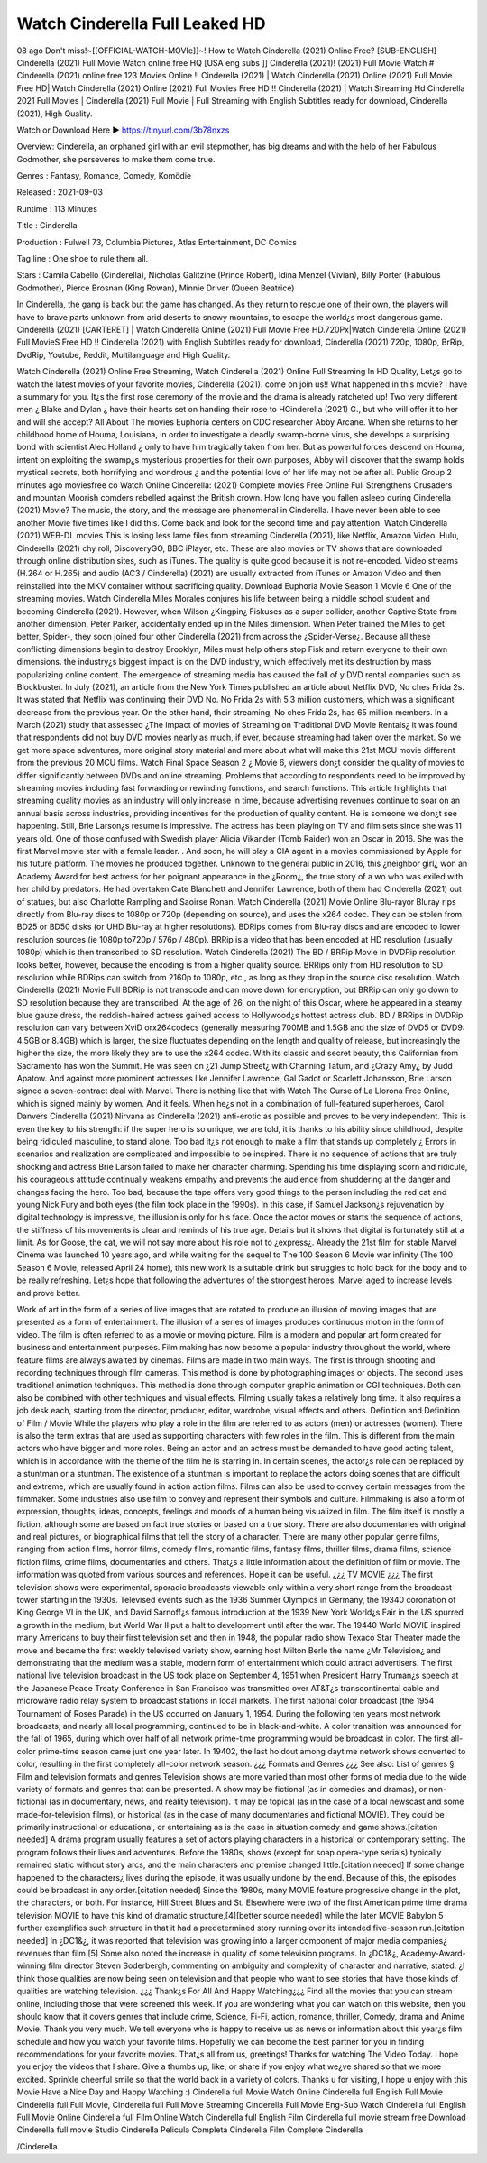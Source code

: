 Watch Cinderella Full Leaked HD
======================================================
08 ago Don't miss!~[[OFFICIAL-WATCH-MOVIe]]~! How to Watch Cinderella (2021) Online Free? [SUB-ENGLISH] Cinderella (2021) Full Movie Watch online free HQ [USA eng subs ]] Cinderella (2021)! (2021) Full Movie Watch # Cinderella (2021) online free 123 Movies Online !! Cinderella (2021) | Watch Cinderella (2021) Online (2021) Full Movie Free HD| Watch Cinderella (2021) Online (2021) Full Movies Free HD !! Cinderella (2021) | Watch Streaming Hd Cinderella 2021 Full Movies | Cinderella (2021) Full Movie | Full Streaming with English Subtitles ready for download, Cinderella (2021), High Quality.

Watch or Download Here 
►  https://tinyurl.com/3b78nxzs


Overview: Cinderella, an orphaned girl with an evil stepmother, has big dreams and with the help of her Fabulous Godmother, she perseveres to make them come true.


Genres : Fantasy, Romance, Comedy, Komödie


Released : 2021-09-03


Runtime : 113 Minutes


Title : Cinderella


Production : Fulwell 73, Columbia Pictures, Atlas Entertainment, DC Comics


Tag line : One shoe to rule them all.


Stars : Camila Cabello (Cinderella), Nicholas Galitzine (Prince Robert), Idina Menzel (Vivian), Billy Porter (Fabulous Godmother), Pierce Brosnan (King Rowan), Minnie Driver (Queen Beatrice)






In Cinderella, the gang is back but the game has changed. As they return to rescue one of their own, the players will have to brave parts unknown from arid deserts to snowy mountains, to escape the world¿s most dangerous game. Cinderella (2021) [CARTERET] | Watch Cinderella Online (2021) Full Movie Free HD.720Px|Watch Cinderella Online (2021) Full MovieS Free HD !! Cinderella (2021) with English Subtitles ready for download, Cinderella (2021) 720p, 1080p, BrRip, DvdRip, Youtube, Reddit, Multilanguage and High Quality.

Watch Cinderella (2021) Online Free Streaming, Watch Cinderella (2021) Online Full Streaming In HD Quality, Let¿s go to watch the latest movies of your favorite movies, Cinderella (2021). come on join us!!
What happened in this movie?
I have a summary for you. It¿s the first rose ceremony of the movie and the drama is already ratcheted up! Two very different men ¿ Blake and Dylan ¿ have their hearts set on handing their rose to HCinderella (2021) G., but who will offer it to her and will she accept?
All About The movies
Euphoria centers on CDC researcher Abby Arcane. When she returns to her childhood home of Houma, Louisiana, in order to investigate a deadly swamp-borne virus, she develops a surprising bond with scientist Alec Holland ¿ only to have him tragically taken from her. But as powerful forces descend on Houma, intent on exploiting the swamp¿s mysterious properties for their own purposes, Abby will discover that the swamp holds mystical secrets, both horrifying and wondrous ¿ and the potential love of her life may not be after all.
Public Group
2 minutes ago
moviesfree co Watch Online Cinderella: (2021) Complete movies Free Online Full Strengthens Crusaders and mountan Moorish comders rebelled against the British crown.
How long have you fallen asleep during Cinderella (2021) Movie? The music, the story, and the message are phenomenal in Cinderella. I have never been able to see another Movie five times like I did this. Come back and look for the second time and pay attention.
Watch Cinderella (2021) WEB-DL movies This is losing less lame files from streaming Cinderella (2021), like Netflix, Amazon Video. Hulu, Cinderella (2021) chy roll, DiscoveryGO, BBC iPlayer, etc. These are also movies or TV shows that are downloaded through online distribution sites, such as iTunes.
The quality is quite good because it is not re-encoded. Video streams (H.264 or H.265) and audio (AC3 / Cinderella) (2021) are usually extracted from iTunes or Amazon Video and then reinstalled into the MKV container without sacrificing quality. Download Euphoria Movie Season 1 Movie 6 One of the streaming movies.
Watch Cinderella Miles Morales conjures his life between being a middle school student and becoming Cinderella (2021).
However, when Wilson ¿Kingpin¿ Fiskuses as a super collider, another Captive State from another dimension, Peter Parker, accidentally ended up in the Miles dimension. When Peter trained the Miles to get better, Spider-, they soon joined four other Cinderella (2021) from across the ¿Spider-Verse¿. Because all these conflicting dimensions begin to destroy Brooklyn, Miles must help others stop Fisk and return everyone to their own dimensions. the industry¿s biggest impact is on the DVD industry, which effectively met its destruction by mass popularizing online content. The emergence of streaming media has caused the fall of y DVD rental companies such as Blockbuster. In July (2021), an article from the New York Times published an article about Netflix DVD, No ches Frida 2s. It was stated that Netflix was continuing their DVD No. No Frida 2s with 5.3 million customers, which was a significant decrease from the previous year. On the other hand, their streaming, No ches Frida 2s, has 65 million members. In a March (2021) study that assessed ¿The Impact of movies of Streaming on Traditional DVD Movie Rentals¿ it was found that respondents did not buy DVD movies nearly as much, if ever, because streaming had taken over the market. So we get more space adventures, more original story material and more about what will make this 21st MCU movie different from the previous 20 MCU films.
Watch Final Space Season 2 ¿ Movie 6, viewers don¿t consider the quality of movies to differ significantly between DVDs and online streaming. Problems that according to respondents need to be improved by streaming movies including fast forwarding or rewinding functions, and search functions. This article highlights that streaming quality movies as an industry will only increase in time, because advertising revenues continue to soar on an annual basis across industries, providing incentives for the production of quality content.
He is someone we don¿t see happening. Still, Brie Larson¿s resume is impressive. The actress has been playing on TV and film sets since she was 11 years old. One of those confused with Swedish player Alicia Vikander (Tomb Raider) won an Oscar in 2016. She was the first Marvel movie star with a female leader. . And soon, he will play a CIA agent in a movies commissioned by Apple for his future platform. The movies he produced together.
Unknown to the general public in 2016, this ¿neighbor girl¿ won an Academy Award for best actress for her poignant appearance in the ¿Room¿, the true story of a wo who was exiled with her child by predators. He had overtaken Cate Blanchett and Jennifer Lawrence, both of them had Cinderella (2021) out of statues, but also Charlotte Rampling and Saoirse Ronan.
Watch Cinderella (2021) Movie Online Blu-rayor Bluray rips directly from Blu-ray discs to 1080p or 720p (depending on source), and uses the x264 codec. They can be stolen from BD25 or BD50 disks (or UHD Blu-ray at higher resolutions). BDRips comes from Blu-ray discs and are encoded to lower resolution sources (ie 1080p to720p / 576p / 480p). BRRip is a video that has been encoded at HD resolution (usually 1080p) which is then transcribed to SD resolution. Watch Cinderella (2021) The BD / BRRip Movie in DVDRip resolution looks better, however, because the encoding is from a higher quality source.
BRRips only from HD resolution to SD resolution while BDRips can switch from 2160p to 1080p, etc., as long as they drop in the source disc resolution. Watch Cinderella (2021) Movie Full BDRip is not transcode and can move down for encryption, but BRRip can only go down to SD resolution because they are transcribed. At the age of 26, on the night of this Oscar, where he appeared in a steamy blue gauze dress, the reddish-haired actress gained access to Hollywood¿s hottest actress club. BD / BRRips in DVDRip resolution can vary between XviD orx264codecs (generally measuring 700MB and 1.5GB and the size of DVD5 or DVD9: 4.5GB or 8.4GB) which is larger, the size fluctuates depending on the length and quality of release, but increasingly the higher the size, the more likely they are to use the x264 codec.
With its classic and secret beauty, this Californian from Sacramento has won the Summit. He was seen on ¿21 Jump Street¿ with Channing Tatum, and ¿Crazy Amy¿ by Judd Apatow. And against more prominent actresses like Jennifer Lawrence, Gal Gadot or Scarlett Johansson, Brie Larson signed a seven-contract deal with Marvel.
There is nothing like that with Watch The Curse of La Llorona Free Online, which is signed mainly by women. And it feels. When he¿s not in a combination of full-featured superheroes, Carol Danvers Cinderella (2021) Nirvana as Cinderella (2021) anti-erotic as possible and proves to be very independent. This is even the key to his strength: if the super hero is so unique, we are told, it is thanks to his ability since childhood, despite being ridiculed masculine, to stand alone. Too bad it¿s not enough to make a film that stands up completely ¿ Errors in scenarios and realization are complicated and impossible to be inspired.
There is no sequence of actions that are truly shocking and actress Brie Larson failed to make her character charming. Spending his time displaying scorn and ridicule, his courageous attitude continually weakens empathy and prevents the audience from shuddering at the danger and changes facing the hero. Too bad, because the tape offers very good things to the person including the red cat and young Nick Fury and both eyes (the film took place in the 1990s). In this case, if Samuel Jackson¿s rejuvenation by digital technology is impressive, the illusion is only for his face. Once the actor moves or starts the sequence of actions, the stiffness of his movements is clear and reminds of his true age. Details but it shows that digital is fortunately still at a limit. As for Goose, the cat, we will not say more about his role not to ¿express¿. Already the 21st film for stable Marvel Cinema was launched 10 years ago, and while waiting for the sequel to The 100 Season 6 Movie war infinity (The 100 Season 6 Movie, released April 24 home), this new work is a suitable drink but struggles to hold back for the body and to be really refreshing. Let¿s hope that following the adventures of the strongest heroes, Marvel aged to increase levels and prove better.

Work of art in the form of a series of live images that are rotated to produce an illusion of moving images that are presented as a form of entertainment. The illusion of a series of images produces continuous motion in the form of video. The film is often referred to as a movie or moving picture. Film is a modern and popular art form created for business and entertainment purposes. Film making has now become a popular industry throughout the world, where feature films are always awaited by cinemas. Films are made in two main ways. The first is through shooting and recording techniques through film cameras. This method is done by photographing images or objects. The second uses traditional animation techniques. This method is done through computer graphic animation or CGI techniques. Both can also be combined with other techniques and visual effects. Filming usually takes a relatively long time. It also requires a job desk each, starting from the director, producer, editor, wardrobe, visual effects and others.
Definition and Definition of Film / Movie
While the players who play a role in the film are referred to as actors (men) or actresses (women). There is also the term extras that are used as supporting characters with few roles in the film. This is different from the main actors who have bigger and more roles. Being an actor and an actress must be demanded to have good acting talent, which is in accordance with the theme of the film he is starring in. In certain scenes, the actor¿s role can be replaced by a stuntman or a stuntman. The existence of a stuntman is important to replace the actors doing scenes that are difficult and extreme, which are usually found in action action films. Films can also be used to convey certain messages from the filmmaker. Some industries also use film to convey and represent their symbols and culture. Filmmaking is also a form of expression, thoughts, ideas, concepts, feelings and moods of a human being visualized in film. The film itself is mostly a fiction, although some are based on fact true stories or based on a true story.
There are also documentaries with original and real pictures, or biographical films that tell the story of a character. There are many other popular genre films, ranging from action films, horror films, comedy films, romantic films, fantasy films, thriller films, drama films, science fiction films, crime films, documentaries and others.
That¿s a little information about the definition of film or movie. The information was quoted from various sources and references. Hope it can be useful.
¿¿¿ TV MOVIE ¿¿¿
The first television shows were experimental, sporadic broadcasts viewable only within a very short range from the broadcast tower starting in the 1930s. Televised events such as the 1936 Summer Olympics in Germany, the 19340 coronation of King George VI in the UK, and David Sarnoff¿s famous introduction at the 1939 New York World¿s Fair in the US spurred a growth in the medium, but World War II put a halt to development until after the war. The 19440 World MOVIE inspired many Americans to buy their first television set and then in 1948, the popular radio show Texaco Star Theater made the move and became the first weekly televised variety show, earning host Milton Berle the name ¿Mr Television¿ and demonstrating that the medium was a stable, modern form of entertainment which could attract advertisers. The first national live television broadcast in the US took place on September 4, 1951 when President Harry Truman¿s speech at the Japanese Peace Treaty Conference in San Francisco was transmitted over AT&T¿s transcontinental cable and microwave radio relay system to broadcast stations in local markets.
The first national color broadcast (the 1954 Tournament of Roses Parade) in the US occurred on January 1, 1954. During the following ten years most network broadcasts, and nearly all local programming, continued to be in black-and-white. A color transition was announced for the fall of 1965, during which over half of all network prime-time programming would be broadcast in color. The first all-color prime-time season came just one year later. In 19402, the last holdout among daytime network shows converted to color, resulting in the first completely all-color network season.
¿¿¿ Formats and Genres ¿¿¿
See also: List of genres § Film and television formats and genres Television shows are more varied than most other forms of media due to the wide variety of formats and genres that can be presented. A show may be fictional (as in comedies and dramas), or non-fictional (as in documentary, news, and reality television). It may be topical (as in the case of a local newscast and some made-for-television films), or historical (as in the case of many documentaries and fictional MOVIE). They could be primarily instructional or educational, or entertaining as is the case in situation comedy and game shows.[citation needed]
A drama program usually features a set of actors playing characters in a historical or contemporary setting. The program follows their lives and adventures. Before the 1980s, shows (except for soap opera-type serials) typically remained static without story arcs, and the main characters and premise changed little.[citation needed] If some change happened to the characters¿ lives during the episode, it was usually undone by the end. Because of this, the episodes could be broadcast in any order.[citation needed] Since the 1980s, many MOVIE feature progressive change in the plot, the characters, or both. For instance, Hill Street Blues and St. Elsewhere were two of the first American prime time drama television MOVIE to have this kind of dramatic structure,[4][better source needed] while the later MOVIE Babylon 5 further exemplifies such structure in that it had a predetermined story running over its intended five-season run.[citation needed] In ¿DC1&¿, it was reported that television was growing into a larger component of major media companies¿ revenues than film.[5] Some also noted the increase in quality of some television programs. In ¿DC1&¿, Academy-Award-winning film director Steven Soderbergh, commenting on ambiguity and complexity of character and narrative, stated: ¿I think those qualities are now being seen on television and that people who want to see stories that have those kinds of qualities are watching television.
¿¿¿ Thank¿s For All And Happy Watching¿¿¿
Find all the movies that you can stream online, including those that were screened this week. If you are wondering what you can watch on this website, then you should know that it covers genres that include crime, Science, Fi-Fi, action, romance, thriller, Comedy, drama and Anime Movie. Thank you very much. We tell everyone who is happy to receive us as news or information about this year¿s film schedule and how you watch your favorite films. Hopefully we can become the best partner for you in finding recommendations for your favorite movies. That¿s all from us, greetings!
Thanks for watching The Video Today. I hope you enjoy the videos that I share. Give a thumbs up, like, or share if you enjoy what we¿ve shared so that we more excited.
Sprinkle cheerful smile so that the world back in a variety of colors.
Thanks u for visiting, I hope u enjoy with this Movie Have a Nice Day and Happy Watching :)
Cinderella full Movie Watch Online
Cinderella full English Full Movie
Cinderella full Full Movie,
Cinderella full Full Movie
Streaming Cinderella Full Movie Eng-Sub
Watch Cinderella full English Full Movie Online
Cinderella full Film Online
Watch Cinderella full English Film
Cinderella full movie stream free
Download Cinderella full movie Studio
Cinderella Pelicula Completa
Cinderella Film Complete
Cinderella


/Cinderella

